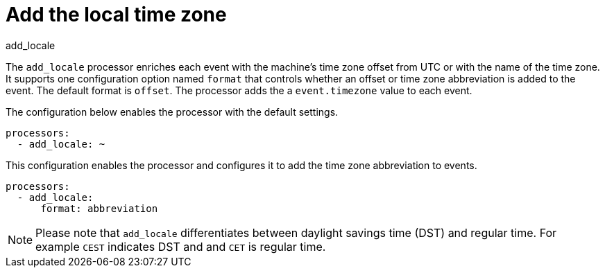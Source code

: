 [[add_locale-processor]]
= Add the local time zone

++++
<titleabbrev>add_locale</titleabbrev>
++++

The `add_locale` processor enriches each event with the machine's time zone
offset from UTC or with the name of the time zone. It supports one configuration
option named `format` that controls whether an offset or time zone abbreviation
is added to the event. The default format is `offset`. The processor adds the
a `event.timezone` value to each event.

The configuration below enables the processor with the default settings.

[source,yaml]
-------------------------------------------------------------------------------
processors:
  - add_locale: ~
-------------------------------------------------------------------------------

This configuration enables the processor and configures it to add the time zone
abbreviation to events.

[source,yaml]
-------------------------------------------------------------------------------
processors:
  - add_locale:
      format: abbreviation
-------------------------------------------------------------------------------

NOTE: Please note that `add_locale` differentiates between daylight savings
time (DST) and regular time. For example `CEST` indicates DST and and `CET` is
regular time.
